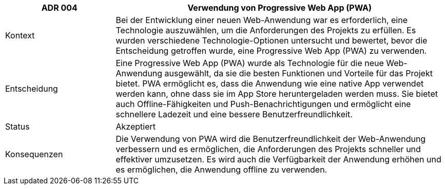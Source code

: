 [cols="1,3"]
|===
|ADR 004 |Verwendung von Progressive Web App (PWA)

|Kontext
|Bei der Entwicklung einer neuen Web-Anwendung war es erforderlich, eine Technologie auszuwählen, um die Anforderungen des Projekts zu erfüllen. Es wurden verschiedene Technologie-Optionen untersucht und bewertet, bevor die Entscheidung getroffen wurde, eine Progressive Web App (PWA) zu verwenden.

|Entscheidung
|Eine Progressive Web App (PWA) wurde als Technologie für die neue Web-Anwendung ausgewählt, da sie die besten Funktionen und Vorteile für das Projekt bietet. PWA ermöglicht es, dass die Anwendung wie eine native App verwendet werden kann, ohne dass sie im App Store heruntergeladen werden muss. Sie bietet auch Offline-Fähigkeiten und Push-Benachrichtigungen und ermöglicht eine schnellere Ladezeit und eine bessere Benutzerfreundlichkeit.

|Status
|Akzeptiert

|Konsequenzen
|Die Verwendung von PWA wird die Benutzerfreundlichkeit der Web-Anwendung verbessern und es ermöglichen, die Anforderungen des Projekts schneller und effektiver umzusetzen. Es wird auch die Verfügbarkeit der Anwendung erhöhen und es ermöglichen, die Anwendung offline zu verwenden.

|===
